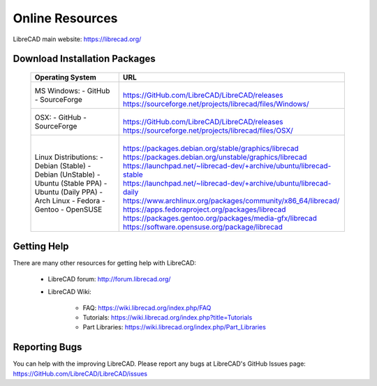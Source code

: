 .. User Manual, LibreCAD v2.2.x


.. _resources: 

Online Resources
================

LibreCAD main website: https://librecad.org/


.. _downloads:

Download Installation Packages
------------------------------

    +-----------------------------+----------------------------------------------------------------------+
    | Operating System            | URL                                                                  |
    +=============================+======================================================================+
    | MS Windows\:                | |                                                                    |
    | - GitHub                    | | https://GitHub.com/LibreCAD/LibreCAD/releases                      |
    | - SourceForge               | | https://sourceforge.net/projects/librecad/files/Windows/           |
    +-----------------------------+----------------------------------------------------------------------+
    | OSX\:                       | |                                                                    |
    | - GitHub                    | | https://GitHub.com/LibreCAD/LibreCAD/releases                      |
    | - SourceForge               | | https://sourceforge.net/projects/librecad/files/OSX/               |
    +-----------------------------+----------------------------------------------------------------------+
    | Linux Distributions\:       | |                                                                    |
    | -   Debian (Stable)         | | https://packages.debian.org/stable/graphics/librecad               |
    | -   Debian (UnStable)       | | https://packages.debian.org/unstable/graphics/librecad             |
    | -   Ubuntu (Stable PPA)     | | https://launchpad.net/~librecad-dev/+archive/ubuntu/librecad-stable|
    | -   Ubuntu (Daily PPA)      | | https://launchpad.net/~librecad-dev/+archive/ubuntu/librecad-daily |
    | -   Arch Linux              | | https://www.archlinux.org/packages/community/x86_64/librecad/      |
    | -   Fedora                  | | https://apps.fedoraproject.org/packages/librecad                   |
    | -   Gentoo                  | | https://packages.gentoo.org/packages/media-gfx/librecad            |
    | -   OpenSUSE                | | https://software.opensuse.org/package/librecad                     |
    +-----------------------------+----------------------------------------------------------------------+


.. _help:

Getting Help
------------

There are many other resources for getting help with LibreCAD:

    - LibreCAD forum\: http://forum.librecad.org/
    - LibreCAD Wiki\:
    
        - FAQ: https://wiki.librecad.org/index.php/FAQ
        - Tutorials: https://wiki.librecad.org/index.php?title=Tutorials
        - Part Libraries: https://wiki.librecad.org/index.php/Part_Libraries


Reporting Bugs
--------------

You can help with the improving LibreCAD.  Please report any bugs at LibreCAD's GitHub Issues page: https://GitHub.com/LibreCAD/LibreCAD/issues

